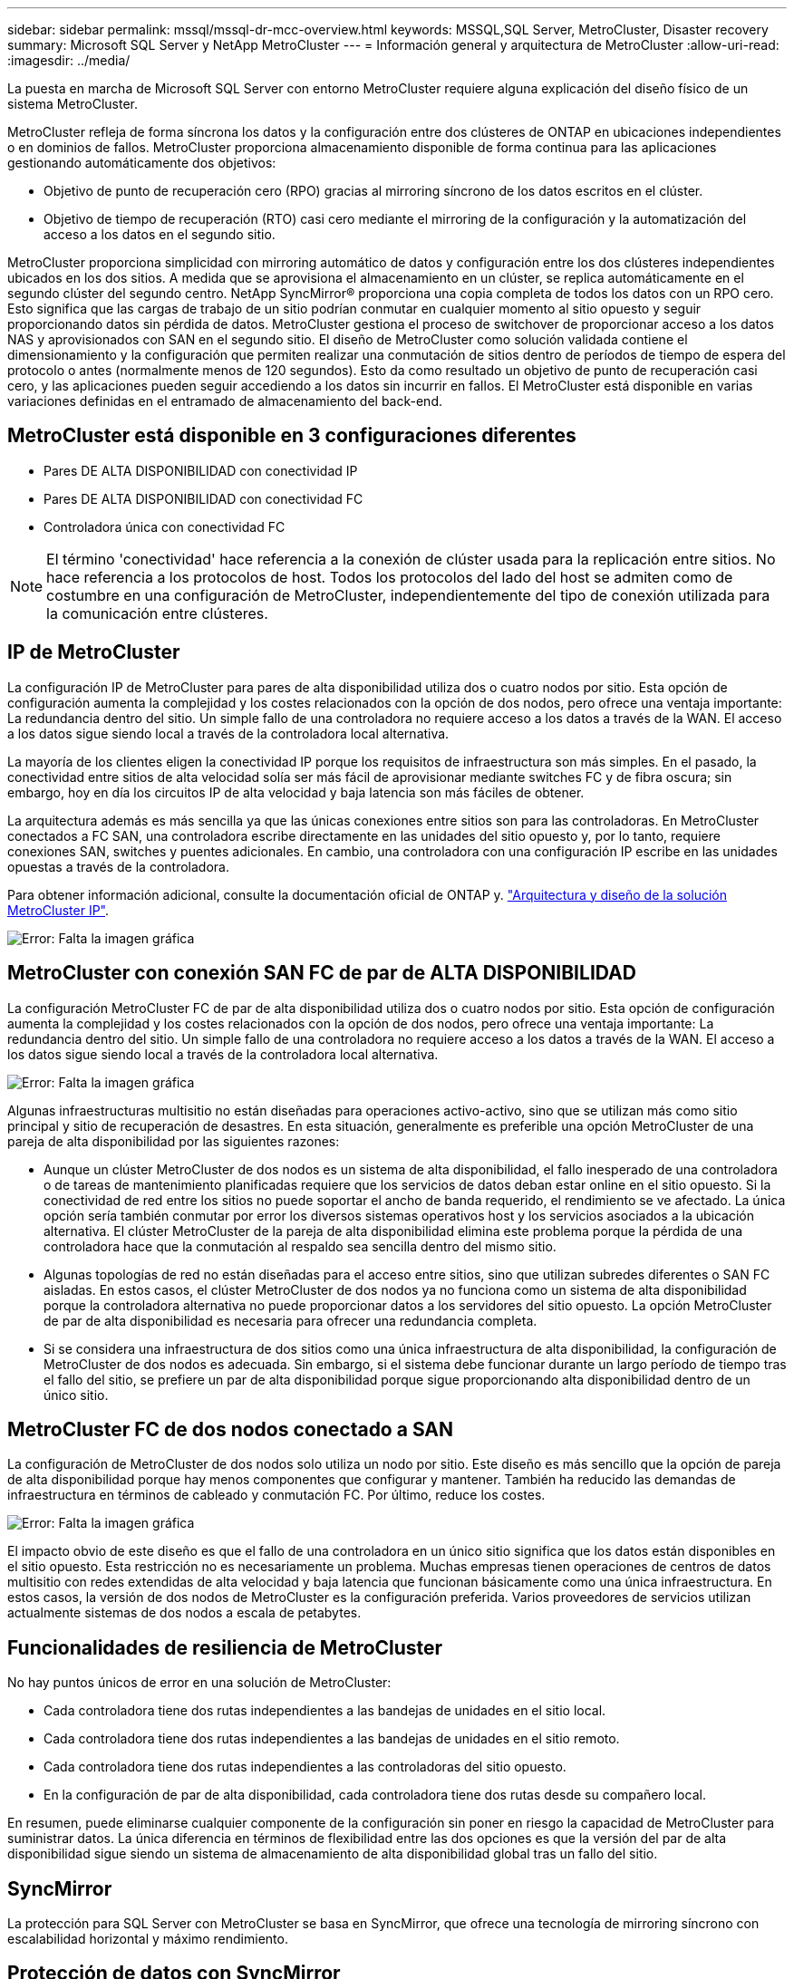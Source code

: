 ---
sidebar: sidebar 
permalink: mssql/mssql-dr-mcc-overview.html 
keywords: MSSQL,SQL Server, MetroCluster, Disaster recovery 
summary: Microsoft SQL Server y NetApp MetroCluster 
---
= Información general y arquitectura de MetroCluster
:allow-uri-read: 
:imagesdir: ../media/


[role="lead"]
La puesta en marcha de Microsoft SQL Server con entorno MetroCluster requiere alguna explicación del diseño físico de un sistema MetroCluster.

MetroCluster refleja de forma síncrona los datos y la configuración entre dos clústeres de ONTAP en ubicaciones independientes o en dominios de fallos. MetroCluster proporciona almacenamiento disponible de forma continua para las aplicaciones gestionando automáticamente dos objetivos:

* Objetivo de punto de recuperación cero (RPO) gracias al mirroring síncrono de los datos escritos en el clúster.
* Objetivo de tiempo de recuperación (RTO) casi cero mediante el mirroring de la configuración y la automatización del acceso a los datos en el segundo sitio.


MetroCluster proporciona simplicidad con mirroring automático de datos y configuración entre los dos clústeres independientes ubicados en los dos sitios. A medida que se aprovisiona el almacenamiento en un clúster, se replica automáticamente en el segundo clúster del segundo centro. NetApp SyncMirror® proporciona una copia completa de todos los datos con un RPO cero. Esto significa que las cargas de trabajo de un sitio podrían conmutar en cualquier momento al sitio opuesto y seguir proporcionando datos sin pérdida de datos. MetroCluster gestiona el proceso de switchover de proporcionar acceso a los datos NAS y aprovisionados con SAN en el segundo sitio. El diseño de MetroCluster como solución validada contiene el dimensionamiento y la configuración que permiten realizar una conmutación de sitios dentro de períodos de tiempo de espera del protocolo o antes (normalmente menos de 120 segundos). Esto da como resultado un objetivo de punto de recuperación casi cero, y las aplicaciones pueden seguir accediendo a los datos sin incurrir en fallos. El MetroCluster está disponible en varias variaciones definidas en el entramado de almacenamiento del back-end.



== MetroCluster está disponible en 3 configuraciones diferentes

* Pares DE ALTA DISPONIBILIDAD con conectividad IP
* Pares DE ALTA DISPONIBILIDAD con conectividad FC
* Controladora única con conectividad FC



NOTE: El término 'conectividad' hace referencia a la conexión de clúster usada para la replicación entre sitios. No hace referencia a los protocolos de host. Todos los protocolos del lado del host se admiten como de costumbre en una configuración de MetroCluster, independientemente del tipo de conexión utilizada para la comunicación entre clústeres.



== IP de MetroCluster

La configuración IP de MetroCluster para pares de alta disponibilidad utiliza dos o cuatro nodos por sitio. Esta opción de configuración aumenta la complejidad y los costes relacionados con la opción de dos nodos, pero ofrece una ventaja importante: La redundancia dentro del sitio. Un simple fallo de una controladora no requiere acceso a los datos a través de la WAN. El acceso a los datos sigue siendo local a través de la controladora local alternativa.

La mayoría de los clientes eligen la conectividad IP porque los requisitos de infraestructura son más simples. En el pasado, la conectividad entre sitios de alta velocidad solía ser más fácil de aprovisionar mediante switches FC y de fibra oscura; sin embargo, hoy en día los circuitos IP de alta velocidad y baja latencia son más fáciles de obtener.

La arquitectura además es más sencilla ya que las únicas conexiones entre sitios son para las controladoras. En MetroCluster conectados a FC SAN, una controladora escribe directamente en las unidades del sitio opuesto y, por lo tanto, requiere conexiones SAN, switches y puentes adicionales. En cambio, una controladora con una configuración IP escribe en las unidades opuestas a través de la controladora.

Para obtener información adicional, consulte la documentación oficial de ONTAP y. https://www.netapp.com/pdf.html?item=/media/13481-tr4689.pdf["Arquitectura y diseño de la solución MetroCluster IP"^].

image:mccip.png["Error: Falta la imagen gráfica"]



== MetroCluster con conexión SAN FC de par de ALTA DISPONIBILIDAD

La configuración MetroCluster FC de par de alta disponibilidad utiliza dos o cuatro nodos por sitio. Esta opción de configuración aumenta la complejidad y los costes relacionados con la opción de dos nodos, pero ofrece una ventaja importante: La redundancia dentro del sitio. Un simple fallo de una controladora no requiere acceso a los datos a través de la WAN. El acceso a los datos sigue siendo local a través de la controladora local alternativa.

image:mcc-4-node.png["Error: Falta la imagen gráfica"]

Algunas infraestructuras multisitio no están diseñadas para operaciones activo-activo, sino que se utilizan más como sitio principal y sitio de recuperación de desastres. En esta situación, generalmente es preferible una opción MetroCluster de una pareja de alta disponibilidad por las siguientes razones:

* Aunque un clúster MetroCluster de dos nodos es un sistema de alta disponibilidad, el fallo inesperado de una controladora o de tareas de mantenimiento planificadas requiere que los servicios de datos deban estar online en el sitio opuesto. Si la conectividad de red entre los sitios no puede soportar el ancho de banda requerido, el rendimiento se ve afectado. La única opción sería también conmutar por error los diversos sistemas operativos host y los servicios asociados a la ubicación alternativa. El clúster MetroCluster de la pareja de alta disponibilidad elimina este problema porque la pérdida de una controladora hace que la conmutación al respaldo sea sencilla dentro del mismo sitio.
* Algunas topologías de red no están diseñadas para el acceso entre sitios, sino que utilizan subredes diferentes o SAN FC aisladas. En estos casos, el clúster MetroCluster de dos nodos ya no funciona como un sistema de alta disponibilidad porque la controladora alternativa no puede proporcionar datos a los servidores del sitio opuesto. La opción MetroCluster de par de alta disponibilidad es necesaria para ofrecer una redundancia completa.
* Si se considera una infraestructura de dos sitios como una única infraestructura de alta disponibilidad, la configuración de MetroCluster de dos nodos es adecuada. Sin embargo, si el sistema debe funcionar durante un largo período de tiempo tras el fallo del sitio, se prefiere un par de alta disponibilidad porque sigue proporcionando alta disponibilidad dentro de un único sitio.




== MetroCluster FC de dos nodos conectado a SAN

La configuración de MetroCluster de dos nodos solo utiliza un nodo por sitio. Este diseño es más sencillo que la opción de pareja de alta disponibilidad porque hay menos componentes que configurar y mantener. También ha reducido las demandas de infraestructura en términos de cableado y conmutación FC. Por último, reduce los costes.

image:mcc-2-node.png["Error: Falta la imagen gráfica"]

El impacto obvio de este diseño es que el fallo de una controladora en un único sitio significa que los datos están disponibles en el sitio opuesto. Esta restricción no es necesariamente un problema. Muchas empresas tienen operaciones de centros de datos multisitio con redes extendidas de alta velocidad y baja latencia que funcionan básicamente como una única infraestructura. En estos casos, la versión de dos nodos de MetroCluster es la configuración preferida. Varios proveedores de servicios utilizan actualmente sistemas de dos nodos a escala de petabytes.



== Funcionalidades de resiliencia de MetroCluster

No hay puntos únicos de error en una solución de MetroCluster:

* Cada controladora tiene dos rutas independientes a las bandejas de unidades en el sitio local.
* Cada controladora tiene dos rutas independientes a las bandejas de unidades en el sitio remoto.
* Cada controladora tiene dos rutas independientes a las controladoras del sitio opuesto.
* En la configuración de par de alta disponibilidad, cada controladora tiene dos rutas desde su compañero local.


En resumen, puede eliminarse cualquier componente de la configuración sin poner en riesgo la capacidad de MetroCluster para suministrar datos. La única diferencia en términos de flexibilidad entre las dos opciones es que la versión del par de alta disponibilidad sigue siendo un sistema de almacenamiento de alta disponibilidad global tras un fallo del sitio.



== SyncMirror

La protección para SQL Server con MetroCluster se basa en SyncMirror, que ofrece una tecnología de mirroring síncrono con escalabilidad horizontal y máximo rendimiento.



== Protección de datos con SyncMirror

En el nivel más sencillo, la replicación síncrona implica que se debe realizar cualquier cambio en ambas partes del almacenamiento reflejado antes de que se reconozca. Por ejemplo, si una base de datos está escribiendo un registro o se está aplicando la revisión a un invitado VMware, no se debe perder nunca una escritura. Como nivel de protocolo, el sistema de almacenamiento no debe reconocer la escritura hasta que se haya comprometido a medios no volátiles en ambos sitios. Solo entonces es seguro proceder sin el riesgo de pérdida de datos.

El uso de una tecnología de replicación síncrona es el primer paso para diseñar y gestionar una solución de replicación síncrona. Lo más importante es comprender qué podría suceder durante varios escenarios de fallos planificados y no planificados. No todas las soluciones de replicación síncrona ofrecen las mismas funcionalidades. Si necesita una solución que proporcione un objetivo de punto de recuperación (RPO) de cero, lo que significa cero pérdida de datos, deben tenerse en cuenta todos los escenarios de fallo. En particular, ¿cuál es el resultado esperado cuando la replicación es imposible debido a la pérdida de conectividad entre sitios?



== Disponibilidad de datos SyncMirror

La replicación de MetroCluster se basa en la tecnología de NetApp SyncMirror, que se ha diseñado para alternar eficientemente entre el modo síncrono y este se sale de él. Esta funcionalidad satisface los requisitos de los clientes que demandan replicación síncrona pero que también necesitan una alta disponibilidad para sus servicios de datos. Por ejemplo, si la conectividad con un sitio remoto se interrumpe, generalmente es preferible que el sistema de almacenamiento siga funcionando en un estado sin replicar.

Muchas soluciones de replicación síncrona solo pueden funcionar en modo síncrono. Este tipo de replicación compuesta por todos o nada se denomina a veces modo domino. Este tipo de sistemas de almacenamiento dejan de servir datos en lugar de permitir que las copias locales y remotas de datos se dessincronicen. Si la replicación se interrumpe de forma forzada, la resincronización puede requerir mucho tiempo y puede dejar al cliente expuesto a la pérdida de datos durante el tiempo que se restablece el mirroring.

SyncMirror no solo puede salir del modo síncrono sin problemas si no se puede acceder al sitio remoto, sino que también puede volver a sincronizar rápidamente con un estado RPO = 0 cuando se restaura la conectividad. La copia obsoleta de los datos en el sitio remoto también se puede conservar en estado utilizable durante la resincronización, lo que garantiza la existencia de copias locales y remotas de los datos en todo momento.

Cuando se requiere el modo domino, NetApp ofrece SnapMirror síncrono (SM-S). También existen opciones de nivel de aplicación, como Oracle DataGuard o SQL Server, grupos de disponibilidad Always On. El mirroring de discos a nivel de sistema operativo puede ser una opción. Consulte con su equipo de cuentas de partner o de NetApp para obtener más información y opciones.
